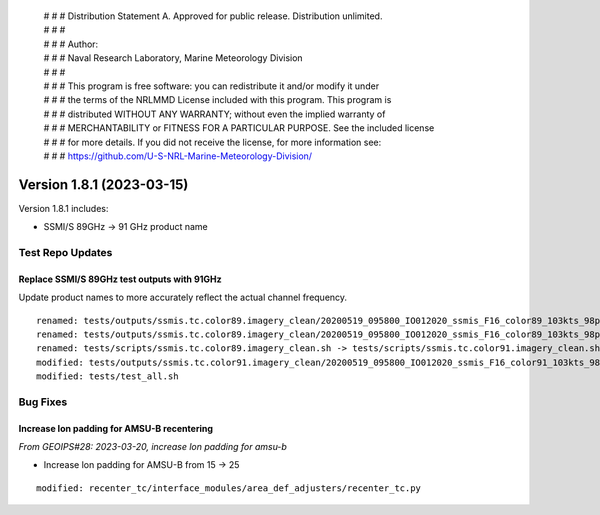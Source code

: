  | # # # Distribution Statement A. Approved for public release. Distribution unlimited.
 | # # #
 | # # # Author:
 | # # # Naval Research Laboratory, Marine Meteorology Division
 | # # #
 | # # # This program is free software: you can redistribute it and/or modify it under
 | # # # the terms of the NRLMMD License included with this program. This program is
 | # # # distributed WITHOUT ANY WARRANTY; without even the implied warranty of
 | # # # MERCHANTABILITY or FITNESS FOR A PARTICULAR PURPOSE. See the included license
 | # # # for more details. If you did not receive the license, for more information see:
 | # # # https://github.com/U-S-NRL-Marine-Meteorology-Division/

Version 1.8.1 (2023-03-15)
**************************

Version 1.8.1 includes:

* SSMI/S 89GHz -> 91 GHz product name

Test Repo Updates
=================

Replace SSMI/S 89GHz test outputs with 91GHz
--------------------------------------------

Update product names to more accurately reflect the actual channel frequency.

::

    renamed: tests/outputs/ssmis.tc.color89.imagery_clean/20200519_095800_IO012020_ssmis_F16_color89_103kts_98p36_res1p0-arH91-clean.png -> tests/outputs/ssmis.tc.color91.imagery_clean/20200519_095800_IO012020_ssmis_F16_color91_103kts_98p36_res1p0-arH91-clean.png
    renamed: tests/outputs/ssmis.tc.color89.imagery_clean/20200519_095800_IO012020_ssmis_F16_color89_103kts_98p36_res1p0-arH91-clean.png.yaml -> tests/outputs/ssmis.tc.color91.imagery_clean/20200519_095800_IO012020_ssmis_F16_color91_103kts_98p36_res1p0-arH91-clean.png.yaml
    renamed: tests/scripts/ssmis.tc.color89.imagery_clean.sh -> tests/scripts/ssmis.tc.color91.imagery_clean.sh
    modified: tests/outputs/ssmis.tc.color91.imagery_clean/20200519_095800_IO012020_ssmis_F16_color91_103kts_98p36_res1p0-arH91-clean.png.yaml
    modified: tests/test_all.sh


Bug Fixes
=========

Increase lon padding for AMSU-B recentering
-------------------------------------------

*From GEOIPS#28: 2023-03-20, increase lon padding for amsu-b*

* Increase lon padding for AMSU-B from 15 -> 25

::

    modified: recenter_tc/interface_modules/area_def_adjusters/recenter_tc.py
